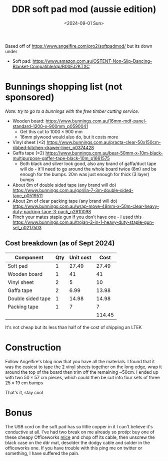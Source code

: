 #+TITLE: DDR soft pad mod (aussie edition)
#+DATE: <2024-09-01 Sun>
#+OPTIONS: title:nil date:nil html-postamble:nil toc:nil

Based off of https://www.angelfire.com/pro2/softpadmod/ but its down under
- Soft pad: https://www.amazon.com.au/OSTENT-Non-Slip-Dancing-Blanket-Compatible/dp/B00FJ2KTXC

* Bunnings shopping list (not sponsored)
/Note: try to go to a bunnings with the free timber cutting service./
- Wooden board: https://www.bunnings.com.au/16mm-mdf-panel-standard-1200-x-900mm_p0590041
  - Get this cut to $1000\times900$ mm
  - 16mm plywood would also do, but it costs more
- Vinyl sheet $(\times2)$ https://www.bunnings.com.au/practa-clear-50x150cm-ribbed-kitchen-drawer-liner_p0374428
- Gaffa tape $(\times2)$  https://www.bunnings.com.au/bear-50mm-x-10m-black-multipurpose-gaffer-tape-black-10m_p1661575
  - Both black and silver look good, also any brand of gaffa/duct tape will do - it'll need to go around the whole board twice (8m) and be enough for the bumps. 20m was just enough for thick (3 layer) bumps
- About 8m of double sided tape (any brand will do) https://www.bunnings.com.au/gorilla-7-3m-double-sided-tape_p0519511
- About 2m of clear packing tape (any brand will do)  https://www.bunnings.com.au/wrap-move-48mm-x-50m-clear-heavy-duty-packing-tape-3-pack_p2610098
- Pinch your mates staple gun if you don't have one - I used this https://www.bunnings.com.au/trojan-3-in-1-heavy-duty-staple-gun-set_p0217503

** Cost breakdown (as of Sept 2024)
| Component         | Qty | Unit cost |   Cost |
|-------------------+-----+-----------+--------|
| Soft pad          |   1 |     27.49 |  27.49 |
| Wooden board      |   1 |        41 |     41 |
| Vinyl sheet       |   2 |         5 |     10 |
| Gaffa tape        |   2 |      6.99 |  13.98 |
| Double sided tape |   1 |     14.98 |  14.98 |
| Packing tape      |   1 |         7 |      7 |
|                   |     |           | 114.45 |
#+TBLFM: $4=$2*$3::@>$4=vsum(@2..@-1)
It's not cheap but its less than half of the cost of shipping an LTEK 

* Construction
Follow Angelfire's blog now that you have all the materials. I found that it was the easiest to tape the 2 vinyl sheets together on the long edge, wrap it around the top of the board then trim off the remaining ~50cm. I ended up with two $50\times57$ cm pieces, which could then be cut into four sets of three $25\times19$ cm bumps

#+ATTR_html: :width 70%
[[../images/ddr-1.jpg]]

#+ATTR_html: :width 70%
[[../images/ddr-2.jpg]]

#+ATTR_html: :width 70%
[[../images/ddr-3.jpg]]

That's it, stay cool

* Bonus
The USB cord on the soft pad has so little copper in it I can't believe it's conductive at all. I've had two break on me already so protip: buy one of these cheapy Officeworks [[https://www.officeworks.com.au/shop/officeworks/p/keji-w3800e-wired-mouse-kew3800ems][mice]] and chop off its cable, then unscrew the black case on the ddr mat, desolder the dodgy cable and solder in the officeworks one. If you have trouble with this ping me on twitter or something, I have suffered the pain.

